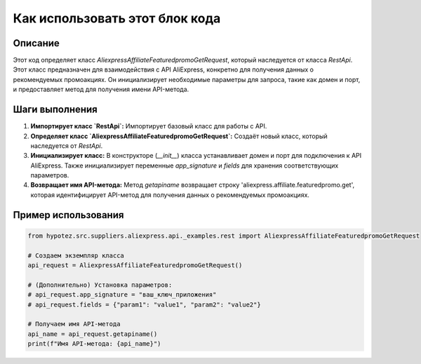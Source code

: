 Как использовать этот блок кода
=========================================================================================

Описание
-------------------------
Этот код определяет класс `AliexpressAffiliateFeaturedpromoGetRequest`, который наследуется от класса `RestApi`.  Этот класс предназначен для взаимодействия с API AliExpress, конкретно для получения данных о рекомендуемых промоакциях.  Он инициализирует необходимые параметры для запроса, такие как домен и порт, и предоставляет метод для получения имени API-метода.

Шаги выполнения
-------------------------
1. **Импортирует класс `RestApi`:** Импортирует базовый класс для работы с API.
2. **Определяет класс `AliexpressAffiliateFeaturedpromoGetRequest`:** Создаёт новый класс, который наследуется от `RestApi`.
3. **Инициализирует класс:** В конструкторе (`__init__`) класса устанавливает домен и порт для подключения к API AliExpress. Также инициализирует переменные `app_signature` и `fields` для хранения соответствующих параметров.
4. **Возвращает имя API-метода:** Метод `getapiname` возвращает строку 'aliexpress.affiliate.featuredpromo.get', которая идентифицирует API-метод для получения данных о рекомендуемых промоакциях.


Пример использования
-------------------------
.. code-block:: python

    from hypotez.src.suppliers.aliexpress.api._examples.rest import AliexpressAffiliateFeaturedpromoGetRequest

    # Создаем экземпляр класса
    api_request = AliexpressAffiliateFeaturedpromoGetRequest()

    # (Дополнительно) Установка параметров:
    # api_request.app_signature = "ваш_ключ_приложения"
    # api_request.fields = {"param1": "value1", "param2": "value2"}

    # Получаем имя API-метода
    api_name = api_request.getapiname()
    print(f"Имя API-метода: {api_name}")